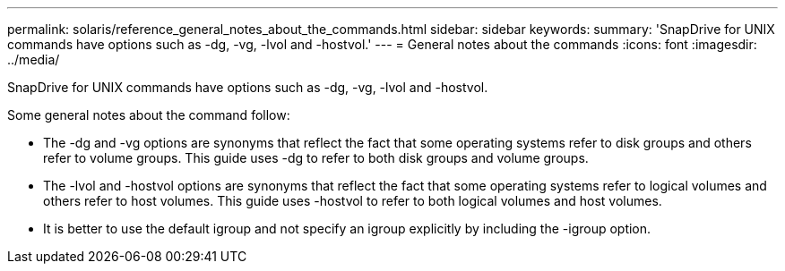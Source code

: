 ---
permalink: solaris/reference_general_notes_about_the_commands.html
sidebar: sidebar
keywords: 
summary: 'SnapDrive for UNIX commands have options such as -dg, -vg, -lvol and -hostvol.'
---
= General notes about the commands
:icons: font
:imagesdir: ../media/

[.lead]
SnapDrive for UNIX commands have options such as -dg, -vg, -lvol and -hostvol.

Some general notes about the command follow:

* The -dg and -vg options are synonyms that reflect the fact that some operating systems refer to disk groups and others refer to volume groups. This guide uses -dg to refer to both disk groups and volume groups.
* The -lvol and -hostvol options are synonyms that reflect the fact that some operating systems refer to logical volumes and others refer to host volumes. This guide uses -hostvol to refer to both logical volumes and host volumes.
* It is better to use the default igroup and not specify an igroup explicitly by including the -igroup option.
